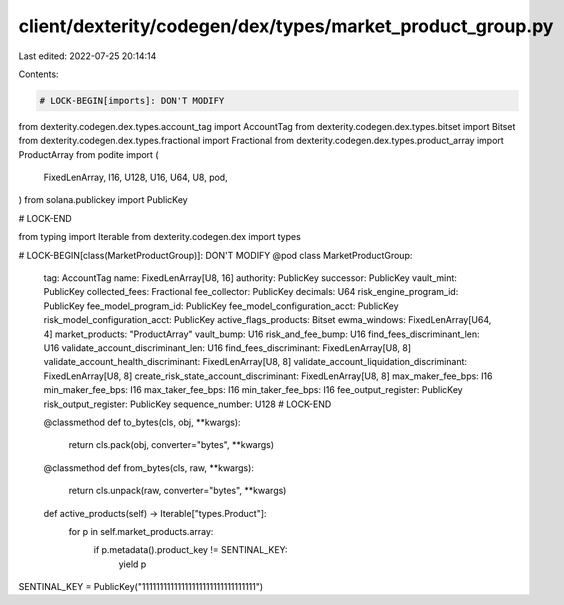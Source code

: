 client/dexterity/codegen/dex/types/market_product_group.py
==========================================================

Last edited: 2022-07-25 20:14:14

Contents:

.. code-block:: py

    # LOCK-BEGIN[imports]: DON'T MODIFY
from dexterity.codegen.dex.types.account_tag import AccountTag
from dexterity.codegen.dex.types.bitset import Bitset
from dexterity.codegen.dex.types.fractional import Fractional
from dexterity.codegen.dex.types.product_array import ProductArray
from podite import (
    FixedLenArray,
    I16,
    U128,
    U16,
    U64,
    U8,
    pod,
)
from solana.publickey import PublicKey

# LOCK-END

from typing import Iterable
from dexterity.codegen.dex import types


# LOCK-BEGIN[class(MarketProductGroup)]: DON'T MODIFY
@pod
class MarketProductGroup:
    tag: AccountTag
    name: FixedLenArray[U8, 16]
    authority: PublicKey
    successor: PublicKey
    vault_mint: PublicKey
    collected_fees: Fractional
    fee_collector: PublicKey
    decimals: U64
    risk_engine_program_id: PublicKey
    fee_model_program_id: PublicKey
    fee_model_configuration_acct: PublicKey
    risk_model_configuration_acct: PublicKey
    active_flags_products: Bitset
    ewma_windows: FixedLenArray[U64, 4]
    market_products: "ProductArray"
    vault_bump: U16
    risk_and_fee_bump: U16
    find_fees_discriminant_len: U16
    validate_account_discriminant_len: U16
    find_fees_discriminant: FixedLenArray[U8, 8]
    validate_account_health_discriminant: FixedLenArray[U8, 8]
    validate_account_liquidation_discriminant: FixedLenArray[U8, 8]
    create_risk_state_account_discriminant: FixedLenArray[U8, 8]
    max_maker_fee_bps: I16
    min_maker_fee_bps: I16
    max_taker_fee_bps: I16
    min_taker_fee_bps: I16
    fee_output_register: PublicKey
    risk_output_register: PublicKey
    sequence_number: U128
    # LOCK-END

    @classmethod
    def to_bytes(cls, obj, **kwargs):
        return cls.pack(obj, converter="bytes", **kwargs)

    @classmethod
    def from_bytes(cls, raw, **kwargs):
        return cls.unpack(raw, converter="bytes", **kwargs)

    def active_products(self) -> Iterable["types.Product"]:
        for p in self.market_products.array:
            if p.metadata().product_key != SENTINAL_KEY:
                yield p


SENTINAL_KEY = PublicKey("11111111111111111111111111111111")

